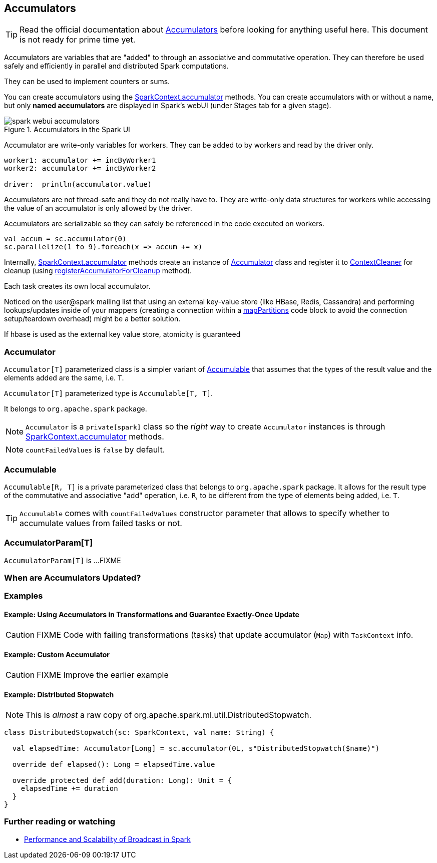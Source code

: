 == Accumulators

TIP: Read the official documentation about http://spark.apache.org/docs/latest/programming-guide.html#accumulators[Accumulators] before looking for anything useful here. This document is not ready for prime time yet.

Accumulators are variables that are "added" to through an associative and commutative operation. They can therefore be used safely and efficiently in parallel and distributed Spark computations.

They can be used to implement counters or sums.

You can create accumulators using the link:spark-sparkcontext.adoc#accumulator[SparkContext.accumulator] methods. You can create accumulators with or without a name, but only *named accumulators* are displayed in Spark's webUI (under Stages tab for a given stage).

.Accumulators in the Spark UI
image::images/spark-webui-accumulators.png[align="center"]

Accumulator are write-only variables for workers. They can be added to by workers and read by the driver only.

```
worker1: accumulator += incByWorker1
worker2: accumulator += incByWorker2

driver:  println(accumulator.value)
```

Accumulators are not thread-safe and they do not really have to. They are write-only data structures for workers while accessing the value of an accumulator is only allowed by the driver.

Accumulators are serializable so they can safely be referenced in the code executed on workers.

[source, scala]
----
val accum = sc.accumulator(0)
sc.parallelize(1 to 9).foreach(x => accum += x)
----

Internally, link:spark-sparkcontext.adoc#accumulator[SparkContext.accumulator] methods create an instance of <<Accumulator, Accumulator>> class and register it to link:spark-service-contextcleaner.adoc[ContextCleaner] for cleanup (using link:spark-service-contextcleaner.adoc#registerAccumulatorForCleanup[registerAccumulatorForCleanup] method).

Each task creates its own local accumulator.

Noticed on the user@spark mailing list that using an external key-value store (like HBase, Redis, Cassandra) and performing lookups/updates inside of your mappers (creating a connection within a link:spark-rdd-transformations.adoc#mapPartitions[mapPartitions] code block to avoid the connection setup/teardown overhead) might be a better solution.

If hbase is used as the external key value store, atomicity is guaranteed

=== [[Accumulator]] Accumulator

`Accumulator[T]` parameterized class is a simpler variant of <<Accumulable, Accumulable>> that assumes that the types of the result value and the elements added are the same, i.e. `T`.

`Accumulator[T]` parameterized type is `Accumulable[T, T]`.

It belongs to `org.apache.spark` package.

NOTE: `Accumulator` is a `private[spark]` class so the _right_ way to create `Accumulator` instances is through link:spark-sparkcontext.adoc#accumulator[SparkContext.accumulator] methods.

NOTE: `countFailedValues` is `false` by default.

=== [[Accumulable]] Accumulable

`Accumulable[R, T]` is a private parameterized class that belongs to `org.apache.spark` package. It allows for the result type of the commutative and associative "add" operation, i.e. `R`, to be different from the type of elements being added, i.e. `T`.

TIP: `Accumulable` comes with `countFailedValues` constructor parameter that allows to specify whether to accumulate values from failed tasks or not.

=== [[AccumulatorParam]] AccumulatorParam[T]

`AccumulatorParam[T]` is ...FIXME

=== When are Accumulators Updated?

=== [[examples]] Examples

==== [[example1]] Example: Using Accumulators in Transformations and Guarantee Exactly-Once Update

CAUTION: FIXME Code with failing transformations (tasks) that update accumulator (`Map`) with `TaskContext` info.

==== [[example2]] Example: Custom Accumulator

CAUTION: FIXME Improve the earlier example

==== [[example3]] Example: Distributed Stopwatch

NOTE: This is _almost_ a raw copy of org.apache.spark.ml.util.DistributedStopwatch.

[source, scala]
----
class DistributedStopwatch(sc: SparkContext, val name: String) {

  val elapsedTime: Accumulator[Long] = sc.accumulator(0L, s"DistributedStopwatch($name)")

  override def elapsed(): Long = elapsedTime.value

  override protected def add(duration: Long): Unit = {
    elapsedTime += duration
  }
}
----

=== [[i-want-more]] Further reading or watching

* http://www.cs.berkeley.edu/~agearh/cs267.sp10/files/mosharaf-spark-bc-report-spring10.pdf[Performance and Scalability of Broadcast in Spark]
